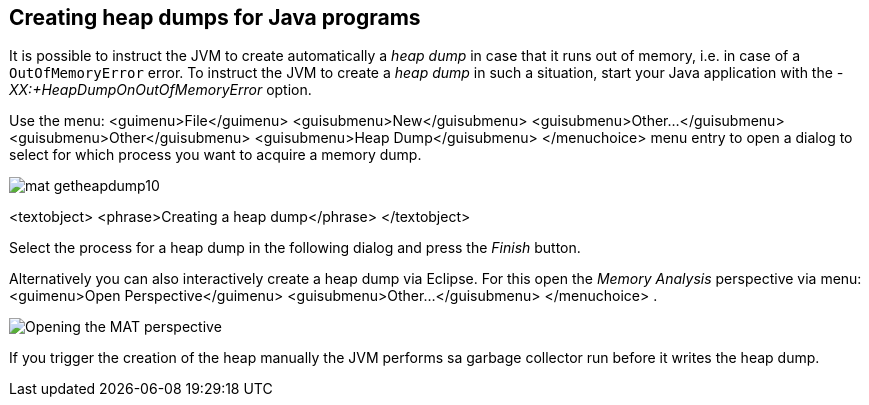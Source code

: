 
== Creating heap dumps for Java programs

It is possible to instruct the JVM to create automatically a
_heap dump_
in case that it runs out of memory, i.e. in case of a
`OutOfMemoryError`
error. To instruct the JVM to create a
_heap dump_
in such a situation, start your Java application with the
_-XX:+HeapDumpOnOutOfMemoryError_
option.



Use the
menu:
<guimenu>File</guimenu>
<guisubmenu>New</guisubmenu>
<guisubmenu>Other...</guisubmenu>
<guisubmenu>Other</guisubmenu>
<guisubmenu>Heap Dump</guisubmenu>
</menuchoice>
menu entry to open a dialog to select for which process you want to
acquire a memory dump.


image::mat_getheapdump10.png[]

<textobject>
<phrase>Creating a heap dump</phrase>
</textobject>



Select the process for a heap dump in the following dialog and press
the
_Finish_
button.



Alternatively you can also interactively create a heap dump via
Eclipse. For this
open the
_Memory Analysis_
perspective via
menu:
<guimenu>Open Perspective</guimenu>
<guisubmenu>Other...</guisubmenu>
</menuchoice>
.


image::matperspective20.png[Opening the MAT perspective]



If you trigger the creation of the heap manually the JVM performs sa garbage collector run before it writes the heap dump.


